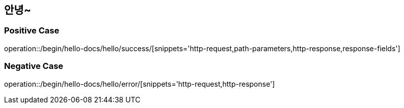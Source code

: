:api-name: 안녕~
:api-id: /begin/hello-docs/hello

== {api-name}

=== Positive Case

operation::{api-id}/success/[snippets='http-request,path-parameters,http-response,response-fields']

=== Negative Case
operation::{api-id}/error/[snippets='http-request,http-response']
